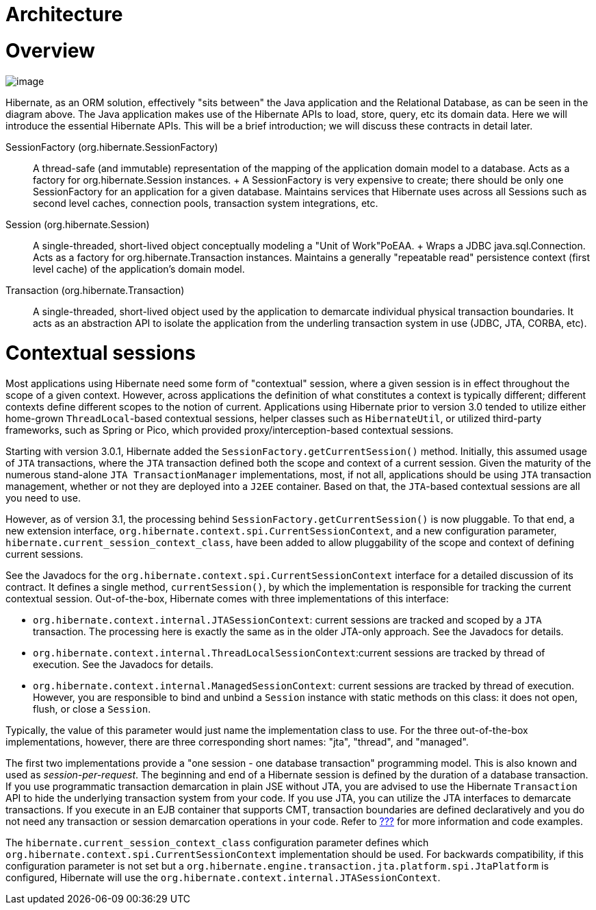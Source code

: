 [[architecture]]
= Architecture

[[architecture-overview]]
= Overview

image:images/overview.svg[image]

Hibernate, as an ORM solution, effectively "sits between" the Java
application and the Relational Database, as can be seen in the diagram
above. The Java application makes use of the Hibernate APIs to load,
store, query, etc its domain data. Here we will introduce the essential
Hibernate APIs. This will be a brief introduction; we will discuss these
contracts in detail later.

SessionFactory (org.hibernate.SessionFactory)::
  A thread-safe (and immutable) representation of the mapping of the
  application domain model to a database. Acts as a factory for
  org.hibernate.Session instances.
  +
  A SessionFactory is very expensive to create; there should be only one
  SessionFactory for an application for a given database. Maintains
  services that Hibernate uses across all Sessions such as second level
  caches, connection pools, transaction system integrations, etc.
Session (org.hibernate.Session)::
  A single-threaded, short-lived object conceptually modeling a "Unit of
  Work"PoEAA.
  +
  Wraps a JDBC java.sql.Connection. Acts as a factory for
  org.hibernate.Transaction instances. Maintains a generally "repeatable
  read" persistence context (first level cache) of the application's
  domain model.
Transaction (org.hibernate.Transaction)::
  A single-threaded, short-lived object used by the application to
  demarcate individual physical transaction boundaries. It acts as an
  abstraction API to isolate the application from the underling
  transaction system in use (JDBC, JTA, CORBA, etc).

[[architecture-current-session]]
= Contextual sessions

Most applications using Hibernate need some form of "contextual"
session, where a given session is in effect throughout the scope of a
given context. However, across applications the definition of what
constitutes a context is typically different; different contexts define
different scopes to the notion of current. Applications using Hibernate
prior to version 3.0 tended to utilize either home-grown
`ThreadLocal`-based contextual sessions, helper classes such as
`HibernateUtil`, or utilized third-party frameworks, such as Spring or
Pico, which provided proxy/interception-based contextual sessions.

Starting with version 3.0.1, Hibernate added the
`SessionFactory.getCurrentSession()` method. Initially, this assumed
usage of `JTA` transactions, where the `JTA` transaction defined both
the scope and context of a current session. Given the maturity of the
numerous stand-alone `JTA TransactionManager` implementations, most, if
not all, applications should be using `JTA` transaction management,
whether or not they are deployed into a `J2EE` container. Based on that,
the `JTA`-based contextual sessions are all you need to use.

However, as of version 3.1, the processing behind
`SessionFactory.getCurrentSession()` is now pluggable. To that end, a
new extension interface,
`org.hibernate.context.spi.CurrentSessionContext`, and a new
configuration parameter, `hibernate.current_session_context_class`, have
been added to allow pluggability of the scope and context of defining
current sessions.

See the Javadocs for the
`org.hibernate.context.spi.CurrentSessionContext` interface for a
detailed discussion of its contract. It defines a single method,
`currentSession()`, by which the implementation is responsible for
tracking the current contextual session. Out-of-the-box, Hibernate comes
with three implementations of this interface:

* `org.hibernate.context.internal.JTASessionContext`: current sessions
are tracked and scoped by a `JTA` transaction. The processing here is
exactly the same as in the older JTA-only approach. See the Javadocs for
details.
* `org.hibernate.context.internal.ThreadLocalSessionContext`:current
sessions are tracked by thread of execution. See the Javadocs for
details.
* `org.hibernate.context.internal.ManagedSessionContext`: current
sessions are tracked by thread of execution. However, you are
responsible to bind and unbind a `Session` instance with static methods
on this class: it does not open, flush, or close a `Session`.

Typically, the value of this parameter would just name the
implementation class to use. For the three out-of-the-box
implementations, however, there are three corresponding short names:
"jta", "thread", and "managed".

The first two implementations provide a "one session - one database
transaction" programming model. This is also known and used as
__session-per-request__. The beginning and end of a Hibernate session is
defined by the duration of a database transaction. If you use
programmatic transaction demarcation in plain JSE without JTA, you are
advised to use the Hibernate `Transaction` API to hide the underlying
transaction system from your code. If you use JTA, you can utilize the
JTA interfaces to demarcate transactions. If you execute in an EJB
container that supports CMT, transaction boundaries are defined
declaratively and you do not need any transaction or session demarcation
operations in your code. Refer to link:#transactions[???] for more
information and code examples.

The `hibernate.current_session_context_class` configuration parameter
defines which `org.hibernate.context.spi.CurrentSessionContext`
implementation should be used. For backwards compatibility, if this
configuration parameter is not set but a
`org.hibernate.engine.transaction.jta.platform.spi.JtaPlatform` is
configured, Hibernate will use the
`org.hibernate.context.internal.JTASessionContext`.
